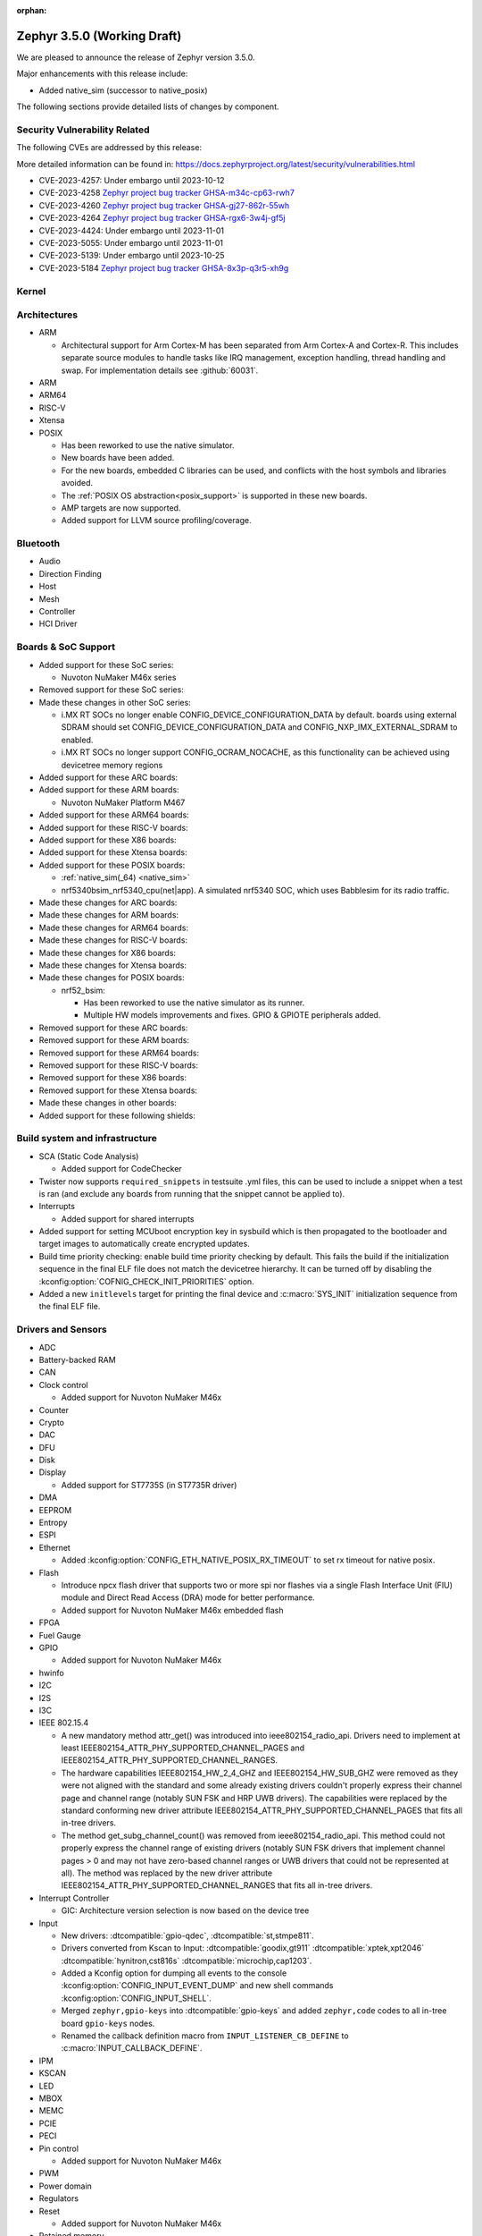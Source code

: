 :orphan:

.. _zephyr_3.5:

Zephyr 3.5.0 (Working Draft)
############################

We are pleased to announce the release of Zephyr version 3.5.0.

Major enhancements with this release include:

* Added native_sim (successor to native_posix)

The following sections provide detailed lists of changes by component.

Security Vulnerability Related
******************************
The following CVEs are addressed by this release:

More detailed information can be found in:
https://docs.zephyrproject.org/latest/security/vulnerabilities.html

* CVE-2023-4257: Under embargo until 2023-10-12

* CVE-2023-4258 `Zephyr project bug tracker GHSA-m34c-cp63-rwh7
  <https://github.com/zephyrproject-rtos/zephyr/security/advisories/GHSA-m34c-cp63-rwh7>`_

* CVE-2023-4260 `Zephyr project bug tracker GHSA-gj27-862r-55wh
  <https://github.com/zephyrproject-rtos/zephyr/security/advisories/GHSA-gj27-862r-55wh>`_

* CVE-2023-4264 `Zephyr project bug tracker GHSA-rgx6-3w4j-gf5j
  <https://github.com/zephyrproject-rtos/zephyr/security/advisories/GHSA-rgx6-3w4j-gf5j>`_

* CVE-2023-4424: Under embargo until 2023-11-01

* CVE-2023-5055: Under embargo until 2023-11-01

* CVE-2023-5139: Under embargo until 2023-10-25

* CVE-2023-5184 `Zephyr project bug tracker GHSA-8x3p-q3r5-xh9g
  <https://github.com/zephyrproject-rtos/zephyr/security/advisories/GHSA-8x3p-q3r5-xh9g>`_


Kernel
******

Architectures
*************

* ARM

  * Architectural support for Arm Cortex-M has been separated from Arm
    Cortex-A and Cortex-R. This includes separate source modules to handle
    tasks like IRQ management, exception handling, thread handling and swap.
    For implementation details see :github:`60031`.

* ARM

* ARM64

* RISC-V

* Xtensa

* POSIX

  * Has been reworked to use the native simulator.
  * New boards have been added.
  * For the new boards, embedded C libraries can be used, and conflicts with the host symbols
    and libraries avoided.
  * The :ref:`POSIX OS abstraction<posix_support>` is supported in these new boards.
  * AMP targets are now supported.
  * Added support for LLVM source profiling/coverage.

Bluetooth
*********

* Audio

* Direction Finding

* Host

* Mesh

* Controller

* HCI Driver

Boards & SoC Support
********************

* Added support for these SoC series:

  * Nuvoton NuMaker M46x series

* Removed support for these SoC series:

* Made these changes in other SoC series:

  * i.MX RT SOCs no longer enable CONFIG_DEVICE_CONFIGURATION_DATA by default.
    boards using external SDRAM should set CONFIG_DEVICE_CONFIGURATION_DATA
    and CONFIG_NXP_IMX_EXTERNAL_SDRAM to enabled.
  * i.MX RT SOCs no longer support CONFIG_OCRAM_NOCACHE, as this functionality
    can be achieved using devicetree memory regions

* Added support for these ARC boards:

* Added support for these ARM boards:

  * Nuvoton NuMaker Platform M467

* Added support for these ARM64 boards:

* Added support for these RISC-V boards:

* Added support for these X86 boards:

* Added support for these Xtensa boards:

* Added support for these POSIX boards:

  * :ref:`native_sim(_64) <native_sim>`
  * nrf5340bsim_nrf5340_cpu(net|app). A simulated nrf5340 SOC, which uses Babblesim for its radio
    traffic.

* Made these changes for ARC boards:

* Made these changes for ARM boards:

* Made these changes for ARM64 boards:

* Made these changes for RISC-V boards:

* Made these changes for X86 boards:

* Made these changes for Xtensa boards:

* Made these changes for POSIX boards:

  * nrf52_bsim:

    * Has been reworked to use the native simulator as its runner.
    * Multiple HW models improvements and fixes. GPIO & GPIOTE peripherals added.

* Removed support for these ARC boards:

* Removed support for these ARM boards:

* Removed support for these ARM64 boards:

* Removed support for these RISC-V boards:

* Removed support for these X86 boards:

* Removed support for these Xtensa boards:

* Made these changes in other boards:

* Added support for these following shields:

Build system and infrastructure
*******************************

* SCA (Static Code Analysis)

  * Added support for CodeChecker

* Twister now supports ``required_snippets`` in testsuite .yml files, this can
  be used to include a snippet when a test is ran (and exclude any boards from
  running that the snippet cannot be applied to).

* Interrupts

  * Added support for shared interrupts

* Added support for setting MCUboot encryption key in sysbuild which is then
  propagated to the bootloader and target images to automatically create
  encrypted updates.

* Build time priority checking: enable build time priority checking by default.
  This fails the build if the initialization sequence in the final ELF file
  does not match the devicetree hierarchy. It can be turned off by disabling
  the :kconfig:option:`COFNIG_CHECK_INIT_PRIORITIES` option.

* Added a new ``initlevels`` target for printing the final device and
  :c:macro:`SYS_INIT` initialization sequence from the final ELF file.

Drivers and Sensors
*******************

* ADC

* Battery-backed RAM

* CAN

* Clock control

  * Added support for Nuvoton NuMaker M46x

* Counter

* Crypto

* DAC

* DFU

* Disk

* Display

  * Added support for ST7735S (in ST7735R driver)

* DMA

* EEPROM

* Entropy

* ESPI

* Ethernet

  * Added :kconfig:option:`CONFIG_ETH_NATIVE_POSIX_RX_TIMEOUT` to set rx timeout for native posix.

* Flash

  * Introduce npcx flash driver that supports two or more spi nor flashes via a
    single Flash Interface Unit (FIU) module and Direct Read Access (DRA) mode
    for better performance.
  * Added support for Nuvoton NuMaker M46x embedded flash

* FPGA

* Fuel Gauge

* GPIO

  * Added support for Nuvoton NuMaker M46x

* hwinfo

* I2C

* I2S

* I3C

* IEEE 802.15.4

  * A new mandatory method attr_get() was introduced into ieee802154_radio_api.
    Drivers need to implement at least
    IEEE802154_ATTR_PHY_SUPPORTED_CHANNEL_PAGES and
    IEEE802154_ATTR_PHY_SUPPORTED_CHANNEL_RANGES.
  * The hardware capabilities IEEE802154_HW_2_4_GHZ and IEEE802154_HW_SUB_GHZ
    were removed as they were not aligned with the standard and some already
    existing drivers couldn't properly express their channel page and channel
    range (notably SUN FSK and HRP UWB drivers). The capabilities were replaced
    by the standard conforming new driver attribute
    IEEE802154_ATTR_PHY_SUPPORTED_CHANNEL_PAGES that fits all in-tree drivers.
  * The method get_subg_channel_count() was removed from ieee802154_radio_api.
    This method could not properly express the channel range of existing drivers
    (notably SUN FSK drivers that implement channel pages > 0 and may not have
    zero-based channel ranges or UWB drivers that could not be represented at
    all). The method was replaced by the new driver attribute
    IEEE802154_ATTR_PHY_SUPPORTED_CHANNEL_RANGES that fits all in-tree drivers.

* Interrupt Controller

  * GIC: Architecture version selection is now based on the device tree

* Input

  * New drivers: :dtcompatible:`gpio-qdec`, :dtcompatible:`st,stmpe811`.

  * Drivers converted from Kscan to Input: :dtcompatible:`goodix,gt911`
    :dtcompatible:`xptek,xpt2046` :dtcompatible:`hynitron,cst816s`
    :dtcompatible:`microchip,cap1203`.

  * Added a Kconfig option for dumping all events to the console
    :kconfig:option:`CONFIG_INPUT_EVENT_DUMP` and new shell commands
    :kconfig:option:`CONFIG_INPUT_SHELL`.

  * Merged ``zephyr,gpio-keys`` into :dtcompatible:`gpio-keys` and added
    ``zephyr,code`` codes to all in-tree board ``gpio-keys`` nodes.

  * Renamed the callback definition macro from ``INPUT_LISTENER_CB_DEFINE`` to
    :c:macro:`INPUT_CALLBACK_DEFINE`.

* IPM

* KSCAN

* LED

* MBOX

* MEMC

* PCIE

* PECI

* Pin control

  * Added support for Nuvoton NuMaker M46x

* PWM

* Power domain

* Regulators

* Reset

  * Added support for Nuvoton NuMaker M46x

* Retained memory

  * Added support for allowing mutex support to be forcibly disabled with
    :kconfig:option:`CONFIG_RETAINED_MEM_MUTEX_FORCE_DISABLE`.

  * Fixed issue with user mode support not working.

* SDHC

* Sensor

  * Reworked the :dtcompatible:`ti,bq274xx` to add ``BQ27427`` support, fixed
    units for capacity and power channels.

* Serial

  * Added support for Nuvoton NuMaker M46x

  * NS16550: Reworked how device initialization macros.

    * CONFIG_UART_NS16550_ACCESS_IOPORT and CONFIG_UART_NS16550_SIMULT_ACCESS
      are removed. For UART using IO port access, add "io-mapped" property to
      device tree node.

* SPI

  * Remove npcx spi driver implemented by Flash Interface Unit (FIU) module.

* Timer

  * The TI CC13xx/26xx system clock timer compatible was changed from
    :dtcompatible:`ti,cc13xx-cc26xx-rtc` to :dtcompatible:`ti,cc13xx-cc26xx-rtc-timer`
    and the corresponding Kconfig option from :kconfig:option:`CC13X2_CC26X2_RTC_TIMER`
    to :kconfig:option:`CC13XX_CC26XX_RTC_TIMER` for improved consistency and
    extensibility. No action is required unless the internal timer was modified.

* USB

* W1

* Watchdog

* WiFi

Networking
**********

* Time and timestamps in the network subsystem, PTP and IEEE 802.15.4
  were more precisely specified and all in-tree call sites updated accordingly.
  Fields for timed TX and TX/RX timestamps have been consolidated. See
  :c:type:`net_time_t`, :c:struct:`net_ptp_time`, :c:struct:`ieee802154_config`,
  :c:struct:`ieee802154_radio_api` and :c:struct:`net_pkt` for extensive
  documentation. As this is largely an internal API, existing applications will
  most probably continue to work unchanged.

* CoAP:

  * Use 64 bit timer values for calculating transmission timeouts. This fixes potential problems for
    devices that stay on for more than 49 days when the 32 bit uptime counter might roll over and
    cause CoAP packets to not timeout at all on this event.

* LwM2M:

  * Added support for tickless mode. This removes the 500 ms timeout from the socket loop
    so the engine does not constantly wake up the CPU. This can be enabled by
    :kconfig:option:`CONFIG_LWM2M_TICKLESS`.
  * Added new :c:macro:`LWM2M_RD_CLIENT_EVENT_DEREGISTER` event.

* Wi-Fi
  * Added Passive scan support.
  * The Wi-Fi scan API updated with Wi-Fi scan parameter to allow scan mode selection.

USB
***

* USB device HID
  * Kconfig option USB_HID_PROTOCOL_CODE, deprecated in v2.6, is finally removed.

Devicetree
**********

API
===

New general-purpose macros:

- :c:macro:`DT_REG_ADDR_U64`
- :c:macro:`DT_REG_ADDR_BY_NAME_U64`
- :c:macro:`DT_INST_REG_ADDR_BY_NAME_U64`
- :c:macro:`DT_INST_REG_ADDR_U64`
- :c:macro:`DT_FOREACH_STATUS_OKAY_NODE_VARGS`
- :c:macro:`DT_FOREACH_NODE_VARGS`
- :c:macro:`DT_HAS_COMPAT_ON_BUS_STATUS_OKAY`

New special-purpose macros introduced for dependency ordinals:

- :c:macro:`DT_DEP_ORD_STR_SORTABLE`

New general purpose macros introduced for fixed flash partitions:

- :c:macro:`DT_MEM_FROM_FIXED_PARTITION`
- :c:macro:`DT_FIXED_PARTITION_ADDR`

Bindings
========

* Generic or vendor-independent:

  * New bindings:

    * :dtcompatible:`current-sense-amplifier`
    * :dtcompatible:`current-sense-shunt`
    * :dtcompatible:`gpio-qdec`
    * :dtcompatible:`regulator-gpio`
    * :dtcompatible:`usb-audio-feature-volume`

  * Modified bindings:

    * CAN (Controller Area Network) controller bindings:

          * property ``phase-seg1-data`` deprecation status changed from False to True
          * property ``phase-seg1`` deprecation status changed from False to True
          * property ``phase-seg2-data`` deprecation status changed from False to True
          * property ``phase-seg2`` deprecation status changed from False to True
          * property ``prop-seg-data`` deprecation status changed from False to True
          * property ``prop-seg`` deprecation status changed from False to True
          * property ``sjw-data`` default value changed from None to 1
          * property ``sjw-data`` deprecation status changed from False to True
          * property ``sjw`` default value changed from None to 1
          * property ``sjw`` deprecation status changed from False to True

    * Ethernet controller bindings: new ``phy-handle`` property (in some
      bindings, this was renamed from ``phy-dev``), matching the Linux
      ethernet-controller binding.

    * The ``riscv,isa`` property used by RISC-V CPU bindings no longer has an
      ``enum`` value.

    * :dtcompatible:`neorv32-cpu`:

          * new property: ``mmu-type``
          * new property: ``riscv,isa``

    * :dtcompatible:`regulator-fixed`:

          * new property: ``regulator-min-microvolt``
          * new property: ``regulator-max-microvolt``
          * property ``enable-gpios`` is no longer required

    * :dtcompatible:`ethernet-phy`:

          * removed property: ``address``
          * removed property: ``mdio``
          * property ``reg`` is now required

    * :dtcompatible:`usb-audio-hs` and :dtcompatible:`usb-audio-hp`:

          * new property: ``volume-max``
          * new property: ``volume-min``
          * new property: ``volume-res``
          * new property: ``status``
          * new property: ``compatible``
          * new property: ``reg``
          * new property: ``reg-names``
          * new property: ``interrupts``
          * new property: ``interrupts-extended``
          * new property: ``interrupt-names``
          * new property: ``interrupt-parent``
          * new property: ``label``
          * new property: ``clocks``
          * new property: ``clock-names``
          * new property: ``#address-cells``
          * new property: ``#size-cells``
          * new property: ``dmas``
          * new property: ``dma-names``
          * new property: ``io-channels``
          * new property: ``io-channel-names``
          * new property: ``mboxes``
          * new property: ``mbox-names``
          * new property: ``wakeup-source``
          * new property: ``power-domain``
          * new property: ``zephyr,pm-device-runtime-auto``

    * :dtcompatible:`ntc-thermistor-generic`:

          * removed property: ``r25-ohm``

    * :dtcompatible:`ns16550`:

          * new property: ``resets``
          * new property: ``reset-names``

    * :dtcompatible:`fixed-clock`:

          * removed property: ``clocks``

    * All CPU bindings got a new ``enable-method`` property. `pull request
      60210 <https://github.com/zephyrproject-rtos/zephyr/pull/60210>`_ for
      details.

* Analog Devices, Inc. (adi):

  * New bindings:

    * :dtcompatible:`adi,ad5628`
    * :dtcompatible:`adi,ad5648`
    * :dtcompatible:`adi,ad5668`
    * :dtcompatible:`adi,ad5672`
    * :dtcompatible:`adi,ad5674`
    * :dtcompatible:`adi,ad5676`
    * :dtcompatible:`adi,ad5679`
    * :dtcompatible:`adi,ad5684`
    * :dtcompatible:`adi,ad5686`
    * :dtcompatible:`adi,ad5687`
    * :dtcompatible:`adi,ad5689`
    * :dtcompatible:`adi,adin1110`
    * :dtcompatible:`adi,adltc2990`

  * Modified bindings:

    * :dtcompatible:`adi,adin2111-mdio` (on adin2111 bus):

          * removed property: ``protocol``

* Altera Corp. (altr):

  * New bindings:

    * :dtcompatible:`altr,pio-1.0`

* Ambiq Micro, Inc. (ambiq):

  * New bindings:

    * :dtcompatible:`ambiq,am1805`
    * :dtcompatible:`ambiq,apollo4-pinctrl`
    * :dtcompatible:`ambiq,counter`
    * :dtcompatible:`ambiq,i2c`
    * :dtcompatible:`ambiq,mspi`
    * :dtcompatible:`ambiq,pwrctrl`
    * :dtcompatible:`ambiq,spi`
    * :dtcompatible:`ambiq,stimer`
    * :dtcompatible:`ambiq,uart`
    * :dtcompatible:`ambiq,watchdog`

* AMS AG (ams):

  * New bindings:

    * :dtcompatible:`ams,tsl2540`

* Andes Technology Corporation (andestech):

  * New bindings:

    * :dtcompatible:`andestech,atcwdt200`
    * :dtcompatible:`andestech,plic-sw`
    * :dtcompatible:`andestech,qspi-nor`

* ARM Ltd. (arm):

  * New bindings:

    * :dtcompatible:`arm,cortex-a76`
    * :dtcompatible:`arm,gic-v1`
    * :dtcompatible:`arm,gic-v2`
    * :dtcompatible:`arm,gic-v3`
    * :dtcompatible:`arm,psci-1.1`

* ASPEED Technology Inc. (aspeed):

  * Modified bindings:

    * :dtcompatible:`aspeed,ast10x0-reset`:

          * specifier cells for space "reset" are now named: ['id'] (old value: None)
          * specifier cells for space "clock" are now named: None (old value: ['reset_id'])

* Atmel Corporation (atmel):

  * New bindings:

    * :dtcompatible:`atmel,sam-hsmci`

  * Modified bindings:

    * :dtcompatible:`atmel,sam-mdio`:

          * removed property: ``protocol``
          * property ``#address-cells`` const value changed from None to 1
          * property ``#size-cells`` const value changed from None to 0
          * property ``#address-cells`` is now required
          * property ``#size-cells`` is now required

* Bosch Sensortec GmbH (bosch):

  * New bindings:

    * :dtcompatible:`bosch,bmi08x-accel`
    * :dtcompatible:`bosch,bmi08x-accel`
    * :dtcompatible:`bosch,bmi08x-gyro`
    * :dtcompatible:`bosch,bmi08x-gyro`

  * Modified bindings:

    * :dtcompatible:`bosch,bmm150`:

          * new property: ``drdy-gpios``

    * :dtcompatible:`bosch,bmi270`:

          * new property: ``irq-gpios``

* Broadcom Corporation (brcm):

  * New bindings:

    * :dtcompatible:`brcm,bcm2711-aux-uart`

* Cadence Design Systems Inc. (cdns):

  * New bindings:

    * :dtcompatible:`cdns,tensilica-xtensa-lx3`

* DFRobot (dfrobot):

  * New bindings:

    * :dtcompatible:`dfrobot,a01nyub`

* Efinix Inc (efinix):

  * New bindings:

    * :dtcompatible:`efinix,sapphire-gpio`
    * :dtcompatible:`efinix,sapphire-timer0`
    * :dtcompatible:`efinix,sapphire-uart0`

* EPCOS AG (epcos):

  * Modified bindings:

    * :dtcompatible:`epcos,b57861s0103a039`:

          * removed property: ``r25-ohm``

* Espressif Systems (espressif):

  * Modified bindings:

    * :dtcompatible:`espressif,esp-at` (on uart bus):

          * new property: ``external-reset``

    * :dtcompatible:`espressif,esp32-mdio`:

          * removed property: ``protocol``
          * property ``#address-cells`` const value changed from None to 1
          * property ``#size-cells`` const value changed from None to 0
          * property ``#address-cells`` is now required
          * property ``#size-cells`` is now required

    * :dtcompatible:`espressif,riscv`:

          * new property: ``mmu-type``
          * new property: ``riscv,isa``

    * :dtcompatible:`espressif,esp32-spi`:

          * new property: ``line-idle-low``

* Feature Integration Technology Inc. (fintek):

  * New bindings:

    * :dtcompatible:`fintek,f75303`

* FocalTech Systems Co.,Ltd (focaltech):

  * Modified bindings:

    * :dtcompatible:`focaltech,ft5336` (on i2c bus):

          * new property: ``reset-gpios``

* Fujitsu Ltd. (fujitsu):

  * New bindings:

    * :dtcompatible:`fujitsu,mb85rcxx`

* Shenzhen Huiding Technology Co., Ltd. (goodix):

  * Modified bindings:

    * :dtcompatible:`goodix,gt911` (on i2c bus):

          * bus list changed from ['kscan'] to []
          * new property: ``alt-addr``

* Himax Technologies, Inc. (himax):

  * New bindings:

    * :dtcompatible:`himax,hx8394`

* Infineon Technologies (infineon):

  * New bindings:

    * :dtcompatible:`infineon,cat1-counter`
    * :dtcompatible:`infineon,cat1-spi`
    * :dtcompatible:`infineon,xmc4xxx-ccu4-pwm`
    * :dtcompatible:`infineon,xmc4xxx-ccu8-pwm`
    * :dtcompatible:`infineon,xmc4xxx-i2c`

* Intel Corporation (intel):

  * New bindings:

    * :dtcompatible:`intel,agilex5-clock`
    * :dtcompatible:`intel,alder-lake`
    * :dtcompatible:`intel,apollo-lake`
    * :dtcompatible:`intel,blinky-pwm`
    * :dtcompatible:`intel,elkhart-lake`
    * :dtcompatible:`intel,emmc-host`
    * :dtcompatible:`intel,ish`
    * :dtcompatible:`intel,loapic`
    * :dtcompatible:`intel,sedi-gpio`
    * :dtcompatible:`intel,sedi-i2c`
    * :dtcompatible:`intel,sedi-ipm`
    * :dtcompatible:`intel,sedi-uart`
    * :dtcompatible:`intel,socfpga-agilex-sip-smc`
    * :dtcompatible:`intel,socfpga-reset`
    * :dtcompatible:`intel,timeaware-gpio`

  * Removed bindings:

    * ``intel,agilex-socfpga-sip-smc``
    * ``intel,apollo_lake``
    * ``intel,elkhart_lake``
    * ``intel,gna``

  * Modified bindings:

    * :dtcompatible:`intel,niosv`:

          * new property: ``mmu-type``
          * new property: ``riscv,isa``

    * :dtcompatible:`intel,adsp-imr`:

          * new property: ``zephyr,memory-attr``
          * property ``zephyr,memory-region-mpu`` enum value changed from ['RAM', 'RAM_NOCACHE', 'FLASH', 'PPB', 'IO', 'EXTMEM'] to None
          * property ``zephyr,memory-region-mpu`` deprecation status changed from False to True

    * :dtcompatible:`intel,lpss`:

          * new property: ``dma-parent``

    * :dtcompatible:`intel,adsp-shim-clkctl`:

          * new property: ``adsp-clkctl-clk-ipll``

* Isentek Inc. (isentek):

  * New bindings:

    * :dtcompatible:`isentek,ist8310`

* Integrated Silicon Solutions Inc. (issi):

  * New bindings:

    * :dtcompatible:`issi,is31fl3216a`
    * :dtcompatible:`issi,is31fl3733`

* ITE Tech. Inc. (ite):

  * New bindings:

    * :dtcompatible:`ite,it8xxx2-sha`

  * Modified bindings:

    * :dtcompatible:`ite,it8xxx2-pinctrl-func`:

          * new property: ``func3-ext``
          * new property: ``func3-ext-mask``

    * :dtcompatible:`ite,riscv-ite`:

          * new property: ``mmu-type``
          * new property: ``riscv,isa``

    * :dtcompatible:`ite,enhance-i2c`:

          * new property: ``target-enable``
          * new property: ``target-pio-mode``

* Linaro Limited (linaro):

  * New bindings:

    * :dtcompatible:`linaro,ivshmem-ipm`

* Maxim Integrated Products (maxim):

  * New bindings:

    * :dtcompatible:`maxim,max11102`
    * :dtcompatible:`maxim,max11103`
    * :dtcompatible:`maxim,max11105`
    * :dtcompatible:`maxim,max11106`
    * :dtcompatible:`maxim,max11110`
    * :dtcompatible:`maxim,max11111`
    * :dtcompatible:`maxim,max11115`
    * :dtcompatible:`maxim,max11116`
    * :dtcompatible:`maxim,max11117`
    * :dtcompatible:`maxim,max11253`
    * :dtcompatible:`maxim,max11254`
    * :dtcompatible:`maxim,max31790`

* Microchip Technology Inc. (microchip):

  * New bindings:

    * :dtcompatible:`microchip,mcp251xfd`
    * :dtcompatible:`microchip,mpfs-i2c`
    * :dtcompatible:`microchip,tcn75a`

  * Modified bindings:

    * :dtcompatible:`microchip,xec-pwmbbled`:

          * new property: ``enable-low-power-32k``

    * :dtcompatible:`microchip,cap1203` (on i2c bus):

          * bus list changed from ['kscan'] to []
          * new property: ``input-codes``

    * :dtcompatible:`microchip,xec-ps2`:

          * new property: ``wakerx-gpios``

* Motorola, Inc. (motorola):

  * Modified bindings:

    * :dtcompatible:`motorola,mc146818`:

          * new property: ``clock-frequency``

* Murata Manufacturing Co., Ltd. (murata):

  * New bindings:

    * :dtcompatible:`murata,ncp15wb473`

* Nordic Semiconductor (nordic):

  * New bindings:

    * :dtcompatible:`nordic,npm1300-led`
    * :dtcompatible:`nordic,npm1300-wdt`

  * Removed bindings:

    * ``nordic,nrf-cc310``
    * ``nordic,nrf-cc312``

  * Modified bindings:

    * :dtcompatible:`nordic,nrf-ccm`:

          * new property: ``headermask-supported``

    * :dtcompatible:`nordic,nrf-twi`:

          * new property: ``easydma-maxcnt-bits``

    * :dtcompatible:`nordic,nrf-twim` and :dtcompatible:`nordic,nrf-twis`:

          * new property: ``easydma-maxcnt-bits``
          * new property: ``memory-regions``
          * new property: ``memory-region-names``

    * :dtcompatible:`nordic,nrf-spi`, :dtcompatible:`nordic,nrf-spis`, and
      :dtcompatible:`nordic,nrf-spim`:

          * new property: ``wake-gpios``

    * :dtcompatible:`nordic,npm1300-charger`:

          * new property: ``thermistor-cold-millidegrees``
          * new property: ``thermistor-cool-millidegrees``
          * new property: ``thermistor-warm-millidegrees``
          * new property: ``thermistor-hot-millidegrees``
          * new property: ``trickle-microvolt``
          * new property: ``term-current-percent``
          * new property: ``vbatlow-charge-enable``
          * new property: ``disable-recharge``

    * :dtcompatible:`nordic,nrf-uicr`:

          * new property: ``nfct-pins-as-gpios``
          * new property: ``gpio-as-nreset``

    * :dtcompatible:`nordic,npm1300` (on i2c bus):

          * new property: ``host-int-gpios``
          * new property: ``pmic-int-pin``

* Nuclei System Technology (nuclei):

  * Modified bindings:

    * :dtcompatible:`nuclei,bumblebee`:

          * new property: ``mmu-type``
          * new property: ``riscv,isa``

* Nuvoton Technology Corporation (nuvoton):

  * New bindings:

    * :dtcompatible:`nuvoton,nct38xx`
    * :dtcompatible:`nuvoton,nct38xx-gpio`
    * :dtcompatible:`nuvoton,npcx-fiu-nor`
    * :dtcompatible:`nuvoton,npcx-fiu-qspi`
    * :dtcompatible:`nuvoton,numaker-fmc`
    * :dtcompatible:`nuvoton,numaker-gpio`
    * :dtcompatible:`nuvoton,numaker-pcc`
    * :dtcompatible:`nuvoton,numaker-pinctrl`
    * :dtcompatible:`nuvoton,numaker-pwm`
    * :dtcompatible:`nuvoton,numaker-rst`
    * :dtcompatible:`nuvoton,numaker-scc`
    * :dtcompatible:`nuvoton,numaker-spi`
    * :dtcompatible:`nuvoton,numaker-uart`

  * Removed bindings:

    * ``nuvoton,nct38xx-gpio``
    * ``nuvoton,npcx-spi-fiu``

  * Modified bindings:

    * :dtcompatible:`nuvoton,npcx-sha`:

          * new property: ``context-buffer-size``

    * :dtcompatible:`nuvoton,npcx-adc`:

          * new property: ``vref-mv``
          * removed property: ``threshold-reg-offset``

    * :dtcompatible:`nuvoton,adc-cmp`:

          * new property: ``thr-sel``

    * :dtcompatible:`nuvoton,npcx-pcc`:

          * new property: ``pwdwn-ctl-val``
          * property ``clock-frequency`` enum value changed from [100000000, 96000000, 90000000, 80000000, 66000000, 50000000, 48000000, 40000000, 33000000] to [120000000, 100000000, 96000000, 90000000, 80000000, 66000000, 50000000, 48000000]
          * property ``ram-pd-depth`` enum value changed from [12, 15] to [8, 12, 15]

* NXP Semiconductors (nxp):

  * New bindings:

    * :dtcompatible:`nxp,ctimer-pwm`
    * :dtcompatible:`nxp,fs26-wdog`
    * :dtcompatible:`nxp,imx-flexspi-w956a8mbya`
    * :dtcompatible:`nxp,irqsteer-intc`
    * :dtcompatible:`nxp,lpdac`
    * :dtcompatible:`nxp,mbox-imx-mu`
    * :dtcompatible:`nxp,mcux-dcp`
    * :dtcompatible:`nxp,mcux-edma-v3`
    * :dtcompatible:`nxp,pcf8563`
    * :dtcompatible:`nxp,pxp`
    * :dtcompatible:`nxp,s32-adc-sar`
    * :dtcompatible:`nxp,s32-clock`
    * :dtcompatible:`nxp,s32-emios`
    * :dtcompatible:`nxp,s32-emios-pwm`
    * :dtcompatible:`nxp,s32-gmac`
    * :dtcompatible:`nxp,s32-qspi`
    * :dtcompatible:`nxp,s32-qspi-device`
    * :dtcompatible:`nxp,s32-qspi-nor`
    * :dtcompatible:`nxp,s32k3-pinctrl`
    * :dtcompatible:`nxp,smartdma`
    * :dtcompatible:`nxp,tempmon`
    * :dtcompatible:`nxp,vref`

  * Modified bindings:

    * :dtcompatible:`nxp,s32-netc-emdio`:

          * removed property: ``protocol``
          * property ``#address-cells`` const value changed from None to 1
          * property ``#size-cells`` const value changed from None to 0
          * property ``#address-cells`` is now required
          * property ``#size-cells`` is now required

    * :dtcompatible:`nxp,mipi-dsi-2l`:

          * property ``nxp,lcdif`` is no longer required

    * :dtcompatible:`nxp,imx-mipi-dsi`:

          * property ``nxp,lcdif`` is no longer required

    * :dtcompatible:`nxp,pca9633` (on i2c bus):

          * new property: ``disable-allcall``

    * :dtcompatible:`nxp,s32-sys-timer`:

          * removed property: ``clock-frequency``
          * property ``clocks`` is now required

    * :dtcompatible:`nxp,imx-lpspi`:

          * new property: ``data-pin-config``

    * :dtcompatible:`nxp,s32-spi`:

          * property ``clock-frequency`` is no longer required
          * property ``clocks`` is now required

    * :dtcompatible:`nxp,imx-wdog`:

          * pinctrl support

    * :dtcompatible:`nxp,s32-swt`:

          * removed property: ``clock-frequency``
          * property ``clocks`` is now required

    * :dtcompatible:`nxp,lpc-lpadc`:

          * new property: ``nxp,reference-supply``

    * :dtcompatible:`nxp,kinetis-pit`:

          * new property: ``max-load-value``
          * property ``clocks`` is now required

    * :dtcompatible:`nxp,mcux-edma`:

          * new property: ``dmamux-reg-offset``
          * new property: ``channel-gap``
          * new property: ``irq-shared-offset``

    * :dtcompatible:`nxp,imx-elcdif`:

          * new property: ``nxp,pxp``

* ON Semiconductor Corp. (onnn):

  * New bindings:

    * :dtcompatible:`onnn,ncp5623`

* Princeton Technology Corp. (ptc):

  * New bindings:

    * :dtcompatible:`ptc,pt6314`

* Quectel Wireless Solutions Co., Ltd. (quectel):

  * New bindings:

    * :dtcompatible:`quectel,bg95`

* QuickLogic Corp. (quicklogic):

  * New bindings:

    * :dtcompatible:`quicklogic,eos-s3-pinctrl`

  * Modified bindings:

    * :dtcompatible:`quicklogic,usbserialport-s3b`:

      * pinctrl support

* Raspberry Pi Foundation (raspberrypi):

  * New bindings:

    * :dtcompatible:`raspberrypi,pico-header`
    * :dtcompatible:`raspberrypi,pico-i2c`
    * :dtcompatible:`raspberrypi,pico-spi-pio`
    * :dtcompatible:`raspberrypi,pico-timer`

* Raydium Semiconductor Corp. (raydium):

  * New bindings:

    * :dtcompatible:`raydium,rm67162`

* Renesas Electronics Corporation (renesas):

  * New bindings:

    * :dtcompatible:`renesas,smartbond-lp-osc`
    * :dtcompatible:`renesas,smartbond-timer`

  * Modified bindings:

    * :dtcompatible:`renesas,smartbond-flash-controller`:

          * new property: ``read-cs-idle-delay``
          * new property: ``erase-cs-idle-delay``

* Smart Battery System (sbs):

  * New bindings:

    * :dtcompatible:`sbs,default-sbs-gauge`
    * :dtcompatible:`sbs,sbs-charger`

* Seeed Technology Co., Ltd (seeed):

  * New bindings:

    * :dtcompatible:`seeed,hm330x`

* SiFive, Inc. (sifive):

  * Modified bindings:

    * :dtcompatible:`sifive,i2c0`:

          * pinctrl support

* Silicon Laboratories (silabs):

  * New bindings:

    * :dtcompatible:`silabs,gecko-adc`

* Sino Wealth Electronic Ltd (sinowealth):

  * New bindings:

    * :dtcompatible:`sinowealth,sh1106`
    * :dtcompatible:`sinowealth,sh1106`

* Sitronix Technology Corporation (sitronix):

  * Modified bindings:

    * :dtcompatible:`sitronix,st7735r` (on spi bus):

          * property ``reset-gpios`` is no longer required

* Standard Microsystems Corporation (smsc):

  * Modified bindings:

    * :dtcompatible:`smsc,lan91c111-mdio`:

          * removed property: ``protocol``
          * property ``#address-cells`` const value changed from None to 1
          * property ``#size-cells`` const value changed from None to 0
          * property ``#address-cells`` is now required
          * property ``#size-cells`` is now required

    * :dtcompatible:`smsc,lan91c111`:

          * new property: ``local-mac-address``
          * new property: ``zephyr,random-mac-address``
          * property ``reg`` is no longer required

* Synopsys, Inc. (snps):

  * New bindings:

    * :dtcompatible:`snps,dw-timers`

* Solomon Systech Limited (solomon):

  * Modified bindings:

    * :dtcompatible:`solomon,ssd1306fb`

          * new property: ``inversion-on``
          * new property: ``ready-time-ms``

* Sequans Communications (sqn):

  * New bindings:

    * :dtcompatible:`sqn,hwspinlock`

* STMicroelectronics (st):

  * New bindings:

    * :dtcompatible:`st,stm32-bxcan`
    * :dtcompatible:`st,stm32-spi-host-cmd`
    * :dtcompatible:`st,stm32f1-rcc`
    * :dtcompatible:`st,stm32f3-rcc`
    * :dtcompatible:`st,stm32wba-flash-controller`
    * :dtcompatible:`st,stm32wba-hse-clock`
    * :dtcompatible:`st,stm32wba-pll-clock`
    * :dtcompatible:`st,stm32wba-rcc`
    * :dtcompatible:`st,stmpe811`

  * Removed bindings:

    * ``st,stm32-can``

  * Modified bindings:

    * :dtcompatible:`st,stm32-pwm`:

          * new property: ``four-channel-capture-support``

    * :dtcompatible:`st,stm32f4-adc`:

          * new property: ``st,adc-clock-source``
          * new property: ``st,adc-prescaler``
          * new property: ``st,adc-sequencer``
          * removed property: ``temp-channel``
          * removed property: ``vref-channel``
          * removed property: ``vbat-channel``

    * :dtcompatible:`st,stm32-adc`:

          * new property: ``st,adc-clock-source``
          * new property: ``st,adc-prescaler``
          * new property: ``st,adc-sequencer``
          * removed property: ``temp-channel``
          * removed property: ``vref-channel``
          * removed property: ``vbat-channel``

    * :dtcompatible:`st,stm32f1-adc`:

          * new property: ``st,adc-sequencer``
          * removed property: ``temp-channel``
          * removed property: ``vref-channel``
          * removed property: ``vbat-channel``

    * :dtcompatible:`st,stm32-ospi`:

          * new property: ``io-low-port``
          * new property: ``io-high-port``

    * :dtcompatible:`st,stm32c0-hsi-clock`:

          * removed property: ``clocks``

    * :dtcompatible:`st,stm32-hse-clock`:

          * removed property: ``clocks``

    * :dtcompatible:`st,stm32wl-hse-clock`:

          * removed property: ``clocks``

    * :dtcompatible:`st,stm32g0-hsi-clock`:

          * removed property: ``clocks``

    * :dtcompatible:`st,stm32h7-hsi-clock`:

          * removed property: ``clocks``

    * :dtcompatible:`st,stm32-lse-clock`:

          * removed property: ``clocks``

    * :dtcompatible:`st,stm32u5-pll-clock`:

          * new property: ``fracn``

* Telink Semiconductor (telink):

  * Modified bindings:

    * :dtcompatible:`telink,b91-pwm`:

          * pinctrl support

    * :dtcompatible:`telink,b91`:

          * new property: ``mmu-type``
          * new property: ``riscv,isa``

    * :dtcompatible:`telink,b91-i2c`:

          * pinctrl support

    * :dtcompatible:`telink,b91-spi`:

          * pinctrl support

    * :dtcompatible:`telink,b91-uart`:

          * pinctrl support

* Texas Instruments (ti):

  * New bindings:

    * :dtcompatible:`ti,ads1112`
    * :dtcompatible:`ti,bq27z746`
    * :dtcompatible:`ti,cc13xx-cc26xx-rtc-timer`
    * :dtcompatible:`ti,cc13xx-cc26xx-timer`
    * :dtcompatible:`ti,cc13xx-cc26xx-timer-pwm`
    * :dtcompatible:`ti,cc32xx-pinctrl`
    * :dtcompatible:`ti,davinci-gpio`
    * :dtcompatible:`ti,davinci-gpio-nexus`
    * :dtcompatible:`ti,lp5009`
    * :dtcompatible:`ti,lp5012`
    * :dtcompatible:`ti,lp5018`
    * :dtcompatible:`ti,lp5024`
    * :dtcompatible:`ti,lp5030`
    * :dtcompatible:`ti,lp5036`
    * :dtcompatible:`ti,lp5569`
    * :dtcompatible:`ti,tas6422dac`
    * :dtcompatible:`ti,tcan4x5x`
    * :dtcompatible:`ti,tla2021`
    * :dtcompatible:`ti,tmag5170`
    * :dtcompatible:`ti,vim`

  * Removed bindings:

    * ``ti,cc13xx-cc26xx-rtc``
    * ``ti,lp503x``

  * Modified bindings:

    * :dtcompatible:`ti,cc32xx-i2c`:

          * pinctrl support

    * :dtcompatible:`ti,ina230` (on i2c bus):

          * new property: ``alert-config``
          * new property: ``adc-mode``
          * new property: ``vbus-conversion-time-us``
          * new property: ``vshunt-conversion-time-us``
          * new property: ``avg-count``
          * new property: ``rshunt-micro-ohms``
          * removed property: ``rshunt-milliohms``
          * property ``config`` default value changed from None to 0
          * property ``config`` deprecation status changed from False to True
          * property ``config`` is no longer required

    * :dtcompatible:`ti,ina237` (on i2c bus):

          * new property: ``adc-mode``
          * new property: ``vbus-conversion-time-us``
          * new property: ``vshunt-conversion-time-us``
          * new property: ``temp-conversion-time-us``
          * new property: ``avg-count``
          * new property: ``high-precision``
          * new property: ``rshunt-micro-ohms``
          * removed property: ``rshunt-milliohms``
          * property ``adc-config`` default value changed from None to 0
          * property ``config`` default value changed from None to 0
          * property ``adc-config`` deprecation status changed from False to True
          * property ``config`` deprecation status changed from False to True
          * property ``adc-config`` is no longer required
          * property ``config`` is no longer required

    * :dtcompatible:`ti,cc32xx-uart`:

          * pinctrl support

* A stand-in for a real vendor which can be used in examples and tests (vnd):

  * New bindings:

    * :dtcompatible:`vnd,memory-attr`
    * :dtcompatible:`vnd,reg-holder-64`
    * :dtcompatible:`vnd,reserved-compat`

  * Modified bindings:

    * :dtcompatible:`vnd,serial`:

          * property ``reg`` is no longer required

* X-Powers (x-powers):

  * New bindings:

    * :dtcompatible:`x-powers,axp192`
    * :dtcompatible:`x-powers,axp192-gpio`
    * :dtcompatible:`x-powers,axp192-regulator`

* Xen Hypervisor (xen):

  * New bindings:

    * :dtcompatible:`xen,xen`

  * Removed bindings:

    * ``xen,xen-4.15``

* Xilinx (xlnx):

  * New bindings:

    * :dtcompatible:`xlnx,zynqmp-ipi-mailbox`

* Shenzhen Xptek Technology Co., Ltd (xptek):

  * Modified bindings:

    * :dtcompatible:`xptek,xpt2046` (on spi bus):

          * bus list changed from ['kscan'] to []

* Zephyr-specific binding (zephyr):

  * New bindings:

    * :dtcompatible:`zephyr,fake-rtc`
    * :dtcompatible:`zephyr,i2c-dump-allowlist`
    * :dtcompatible:`zephyr,lvgl-button-input`
    * :dtcompatible:`zephyr,lvgl-encoder-input`
    * :dtcompatible:`zephyr,lvgl-pointer-input`
    * :dtcompatible:`zephyr,mdio-gpio`
    * :dtcompatible:`zephyr,native-tty-uart`
    * :dtcompatible:`zephyr,ram-disk`
    * :dtcompatible:`zephyr,sensing`
    * :dtcompatible:`zephyr,sensing-phy-3d-sensor`

  * Removed bindings:

    * ``zephyr,gpio-keys``

  * Modified bindings:

    * :dtcompatible:`zephyr,mmc-disk` (on sd bus):

          * new property: ``bus-width``

    * :dtcompatible:`zephyr,bt-hci-spi` (on spi bus):

          * new property: ``controller-data-delay-us``

    * :dtcompatible:`zephyr,sdhc-spi-slot` (on spi bus):

          * new property: ``pwr-gpios``

    * :dtcompatible:`zephyr,memory-region`:

          * new property: ``zephyr,memory-attr``
          * property ``zephyr,memory-region-mpu`` enum value changed from ['RAM', 'RAM_NOCACHE', 'FLASH', 'PPB', 'IO', 'EXTMEM'] to None
          * property ``zephyr,memory-region-mpu`` deprecation status changed from False to True
          * property ``reg`` is now required

Libraries / Subsystems
**********************

* Management

  * Introduced MCUmgr client support with handlers for img_mgmt and os_mgmt.

  * Added response checking to MCUmgr's :c:enumerator:`MGMT_EVT_OP_CMD_RECV`
    notification callback to allow applications to reject MCUmgr commands.

  * MCUmgr SMP version 2 error translation (to legacy MCUmgr error code) is now
    supported in function handlers by setting ``mg_translate_error`` of
    :c:struct:`mgmt_group` when registering a group. See
    :c:type:`smp_translate_error_fn` for function details.

  * Fixed an issue with MCUmgr img_mgmt group whereby the size of the upload in
    the initial packet was not checked.

  * Fixed an issue with MCUmgr fs_mgmt group whereby some status codes were not
    checked properly, this meant that the error returned might not be the
    correct error, but would only occur in situations where an error was
    already present.

  * Fixed an issue whereby the SMP response function did not check to see if
    the initial zcbor map was created successfully.

  * Fixes an issue with MCUmgr shell_mgmt group whereby the length of a
    received command was not properly checked.

  * Added optional mutex locking support to MCUmgr img_mgmt group, which can
    be enabled with :kconfig:option:`CONFIG_MCUMGR_GRP_IMG_MUTEX`.

  * Added MCUmgr settings management group, which allows for manipulation of
    zephyr settings from a remote device, see :ref:`mcumgr_smp_group_3` for
    details.

  * Added :kconfig:option:`CONFIG_MCUMGR_GRP_IMG_ALLOW_CONFIRM_NON_ACTIVE_IMAGE_SECONDARY`
    and :kconfig:option:`CONFIG_MCUMGR_GRP_IMG_ALLOW_CONFIRM_NON_ACTIVE_IMAGE_ANY`
    that allow to control whether MCUmgr client will be allowed to confirm
    non-active images.

  * Added :kconfig:option:`CONFIG_MCUMGR_GRP_IMG_ALLOW_ERASE_PENDING` that allows
    to erase slots pending for next boot, that are not revert slots.

  * Added ``user_data`` as an optional field to :c:struct:`mgmt_handler` when
    :kconfig:option:`CONFIG_MCUMGR_MGMT_HANDLER_USER_DATA` is enabled.

  * Added optional ``force`` parameter to os mgmt reset command, this can be checked in the
    :c:enum:`MGMT_EVT_OP_OS_MGMT_RESET` notification callback whose data structure is
    :c:struct:`os_mgmt_reset_data`.

  * Added configurable number of SMP encoding levels via
    :kconfig:option:`CONFIG_MCUMGR_SMP_CBOR_MIN_ENCODING_LEVELS`, which automatically increments
    minimum encoding levels for in-tree groups if :kconfig:option:`CONFIG_ZCBOR_CANONICAL` is
    enabled.

* File systems

  * Added support for ext2 file system.
  * Added support of mounting littlefs on the block device from the shell/fs.
  * Added alignment parameter to FS_LITTLEFS_DECLARE_CUSTOM_CONFIG macro, it can speed up read/write
    operation for SDMMC devices in case when we align buffers on CONFIG_SDHC_BUFFER_ALIGNMENT,
    because we can avoid extra copy of data from card bffer to read/prog buffer.

* Retention

  * Added the :ref:`blinfo_api` subsystem.

  * Added support for allowing mutex support to be forcibly disabled with
    :kconfig:option:`CONFIG_RETENTION_MUTEX_FORCE_DISABLE`.

* Binary descriptors

  * Added the :ref:`binary_descriptors` (``bindesc``) subsystem.

HALs
****

* Nuvoton

  * Added Nuvoton NuMaker M46x

MCUboot
*******

  * Added :kconfig:option:`CONFIG_MCUBOOT_BOOTLOADER_NO_DOWNGRADE`
    that allows to inform application that the on-board MCUboot has been configured
    with downgrade  prevention enabled. This option is automatically selected for
    DirectXIP mode and is available for both swap modes.

  * Added :kconfig:option:`CONFIG_MCUBOOT_BOOTLOADER_MODE_OVERWRITE_ONLY`
    that allows to inform application that the on-board MCUboot will overwrite
    the primary slot with secondary slot contents, without saving the original
    image in primary slot.

  * Fixed issue with serial recovery not showing image details for decrypted images.

  * Fixed issue with serial recovery in single slot mode wrongly iterating over 2 image slots.

  * Fixed an issue with boot_serial repeats not being processed when output was sent, this would
    lead to a divergence of commands whereby later commands being sent would have the previous
    command output sent instead.

  * Fixed an issue with the boot_serial zcbor setup encoder function wrongly including the buffer
    address in the size which caused serial recovery to fail on some platforms.

  * Fixed wrongly building in optimize for debug mode by default, this saves a significant amount
    of flash space.

  * Fixed issue with serial recovery use of MBEDTLS having undefined operations which led to usage
    faults when the secondary slot image was encrypted.

  * Fixed issue with bootutil asserting on maximum alignment in non-swap modes.

  * Added error output when flash device fails to open and asserts are disabled, which will now
    panic the bootloader.

  * Added currently running slot ID and maximum application size to shared data function
    definition.

  * Added P384 and SHA384 support to imgtool.

  * Added optional serial recovery image state and image set state commands.

  * Added ``dumpinfo`` command for signed image parsing in imgtool.

  * Added ``getpubhash`` command to dump the sha256 hash of the public key in imgtool.

  * Added support for ``getpub`` to print the output to a file in imgtool.

  * Added support for dumping the raw versions of the public keys in imgtool.

  * Added support for sharing boot information with application via retention subsystem.

  * Added support for serial recovery to read and handle encrypted seondary slot partitions.

  * Removed ECDSA P224 support.

  * Removed custom image list boot serial extension support.

  * Reworked boot serial extensions so that they can be used by modules or from user repositories
    by switching to iterable sections.

  * Reworked image encryption support for Zephyr, static dummy key files are no longer in the code,
    a pem file must be supplied to extract the private and public keys. The Kconfig menu has
    changed to only show a single option for enabling encryption and selecting the key file.

  * Reworked the ECDSA256 TLV curve agnostic and renamed it to ``ECDSA_SIG``.

  * CDDL auto-generated function code has been replaced with zcbor function calls, this now allows
    the parameters to be supplied in any order.

  * The MCUboot version in this release is version ``2.0.0+0-rc1``.

Storage
*******

Trusted Firmware-M
******************

Trusted Firmware-A
******************

* Updated to TF-A 2.9.0.

zcbor
*****

Documentation
*************

Tests and Samples
*****************

* Created common sample for file systems (`fs_sample`). It originates from sample for FAT
  (`fat_fs`) and supports both FAT and ext2 file systems.

Known Issues
************
